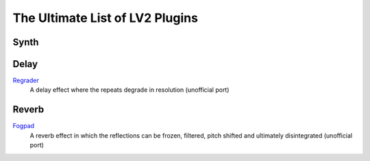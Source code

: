 The Ultimate List of LV2 Plugins
################################

Synth
-----

Delay
-----
`Regrader <https://github.com/linuxmao-org/regrader>`_
  A delay effect where the repeats degrade in resolution (unofficial port)

Reverb
------
`Fogpad <https://github.com/linuxmao-org/fogpad>`_
  A reverb effect in which the reflections can be frozen, filtered, pitch shifted and ultimately disintegrated (unofficial port)
